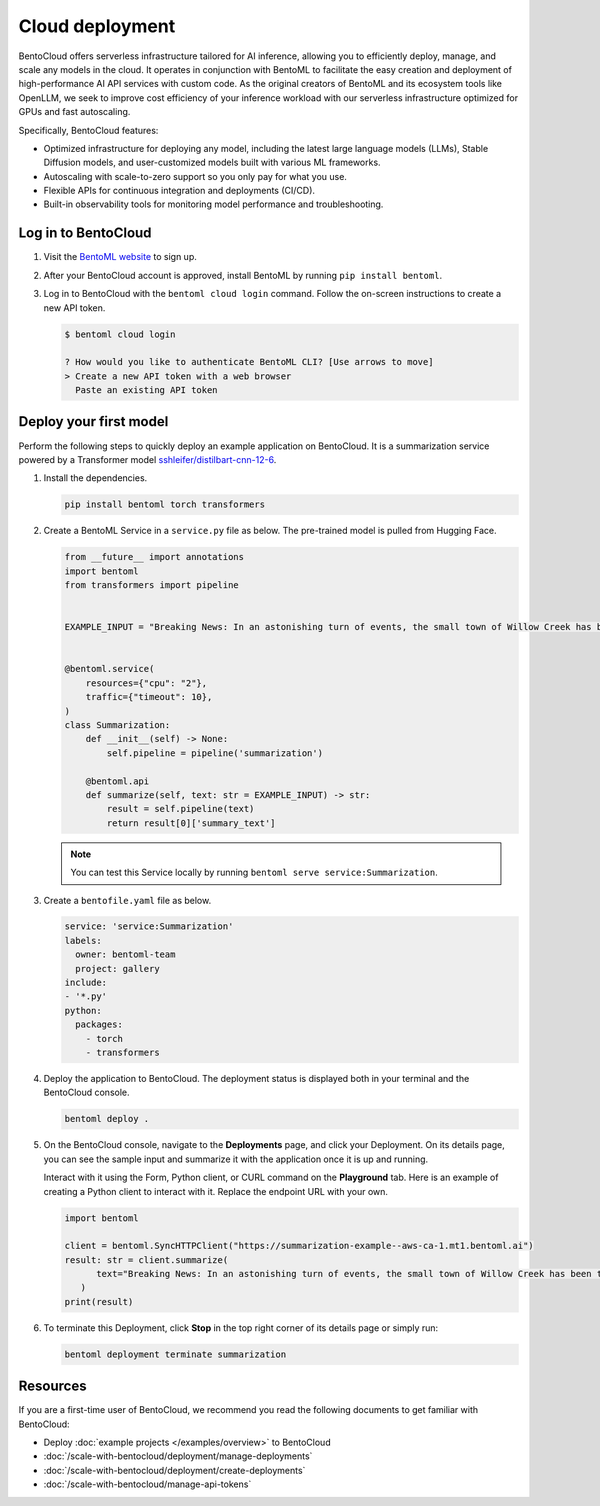 ================
Cloud deployment
================

BentoCloud offers serverless infrastructure tailored for AI inference, allowing you to efficiently deploy, manage, and scale any models in the cloud. It operates in conjunction with BentoML to facilitate the easy creation and deployment of high-performance AI API services with custom code. As the original creators of BentoML and its ecosystem tools like OpenLLM, we seek to improve cost efficiency of your inference workload with our
serverless infrastructure optimized for GPUs and fast autoscaling.

Specifically, BentoCloud features:

- Optimized infrastructure for deploying any model, including the latest large language models (LLMs), Stable Diffusion models, and user-customized models built with various ML frameworks.
- Autoscaling with scale-to-zero support so you only pay for what you use.
- Flexible APIs for continuous integration and deployments (CI/CD).
- Built-in observability tools for monitoring model performance and troubleshooting.

Log in to BentoCloud
--------------------

1. Visit the `BentoML website <https://www.bentoml.com/>`_ to sign up.
2. After your BentoCloud account is approved, install BentoML by running ``pip install bentoml``.
3. Log in to BentoCloud with the ``bentoml cloud login`` command. Follow the on-screen instructions to create a new API token.

   .. code-block:: bash

      $ bentoml cloud login

      ? How would you like to authenticate BentoML CLI? [Use arrows to move]
      > Create a new API token with a web browser
        Paste an existing API token

Deploy your first model
-----------------------

Perform the following steps to quickly deploy an example application on BentoCloud. It is a summarization service powered by a Transformer model `sshleifer/distilbart-cnn-12-6 <https://huggingface.co/sshleifer/distilbart-cnn-12-6>`_.

1. Install the dependencies.

   .. code-block:: bash

      pip install bentoml torch transformers

2. Create a BentoML Service in a ``service.py`` file as below. The pre-trained model is pulled from Hugging Face.

   .. code-block:: python

      from __future__ import annotations
      import bentoml
      from transformers import pipeline


      EXAMPLE_INPUT = "Breaking News: In an astonishing turn of events, the small town of Willow Creek has been taken by storm as local resident Jerry Thompson's cat, Whiskers, performed what witnesses are calling a 'miraculous and gravity-defying leap.' Eyewitnesses report that Whiskers, an otherwise unremarkable tabby cat, jumped a record-breaking 20 feet into the air to catch a fly. The event, which took place in Thompson's backyard, is now being investigated by scientists for potential breaches in the laws of physics. Local authorities are considering a town festival to celebrate what is being hailed as 'The Leap of the Century."


      @bentoml.service(
          resources={"cpu": "2"},
          traffic={"timeout": 10},
      )
      class Summarization:
          def __init__(self) -> None:
              self.pipeline = pipeline('summarization')

          @bentoml.api
          def summarize(self, text: str = EXAMPLE_INPUT) -> str:
              result = self.pipeline(text)
              return result[0]['summary_text']

   .. note::

      You can test this Service locally by running ``bentoml serve service:Summarization``.

3. Create a ``bentofile.yaml`` file as below.

   .. code-block:: yaml

        service: 'service:Summarization'
        labels:
          owner: bentoml-team
          project: gallery
        include:
        - '*.py'
        python:
          packages:
            - torch
            - transformers

4. Deploy the application to BentoCloud. The deployment status is displayed both in your terminal and the BentoCloud console.

   .. code-block:: bash

      bentoml deploy .

5. On the BentoCloud console, navigate to the **Deployments** page, and click your Deployment. On its details page, you can see the sample input and summarize it with the application once it is up and running.

   .. image:: ../_static/img/bentocloud/get-started/bentocloud-playground-quickstart.png

   Interact with it using the Form, Python client, or CURL command on the **Playground** tab. Here is an example of creating a Python client to interact with it. Replace the endpoint URL with your own.

   .. code-block:: python

      import bentoml

      client = bentoml.SyncHTTPClient("https://summarization-example--aws-ca-1.mt1.bentoml.ai")
      result: str = client.summarize(
            text="Breaking News: In an astonishing turn of events, the small town of Willow Creek has been taken by storm as local resident Jerry Thompson's cat, Whiskers, performed what witnesses are calling a 'miraculous and gravity-defying leap.' Eyewitnesses report that Whiskers, an otherwise unremarkable tabby cat, jumped a record-breaking 20 feet into the air to catch a fly. The event, which took place in Thompson's backyard, is now being investigated by scientists for potential breaches in the laws of physics. Local authorities are considering a town festival to celebrate what is being hailed as 'The Leap of the Century.",
         )
      print(result)

6. To terminate this Deployment, click **Stop** in the top right corner of its details page or simply run:

   .. code-block:: bash

      bentoml deployment terminate summarization

Resources
---------

If you are a first-time user of BentoCloud, we recommend you read the following documents to get familiar with BentoCloud:

- Deploy :doc:`example projects </examples/overview>` to BentoCloud
- :doc:`/scale-with-bentocloud/deployment/manage-deployments`
- :doc:`/scale-with-bentocloud/deployment/create-deployments`
- :doc:`/scale-with-bentocloud/manage-api-tokens`

